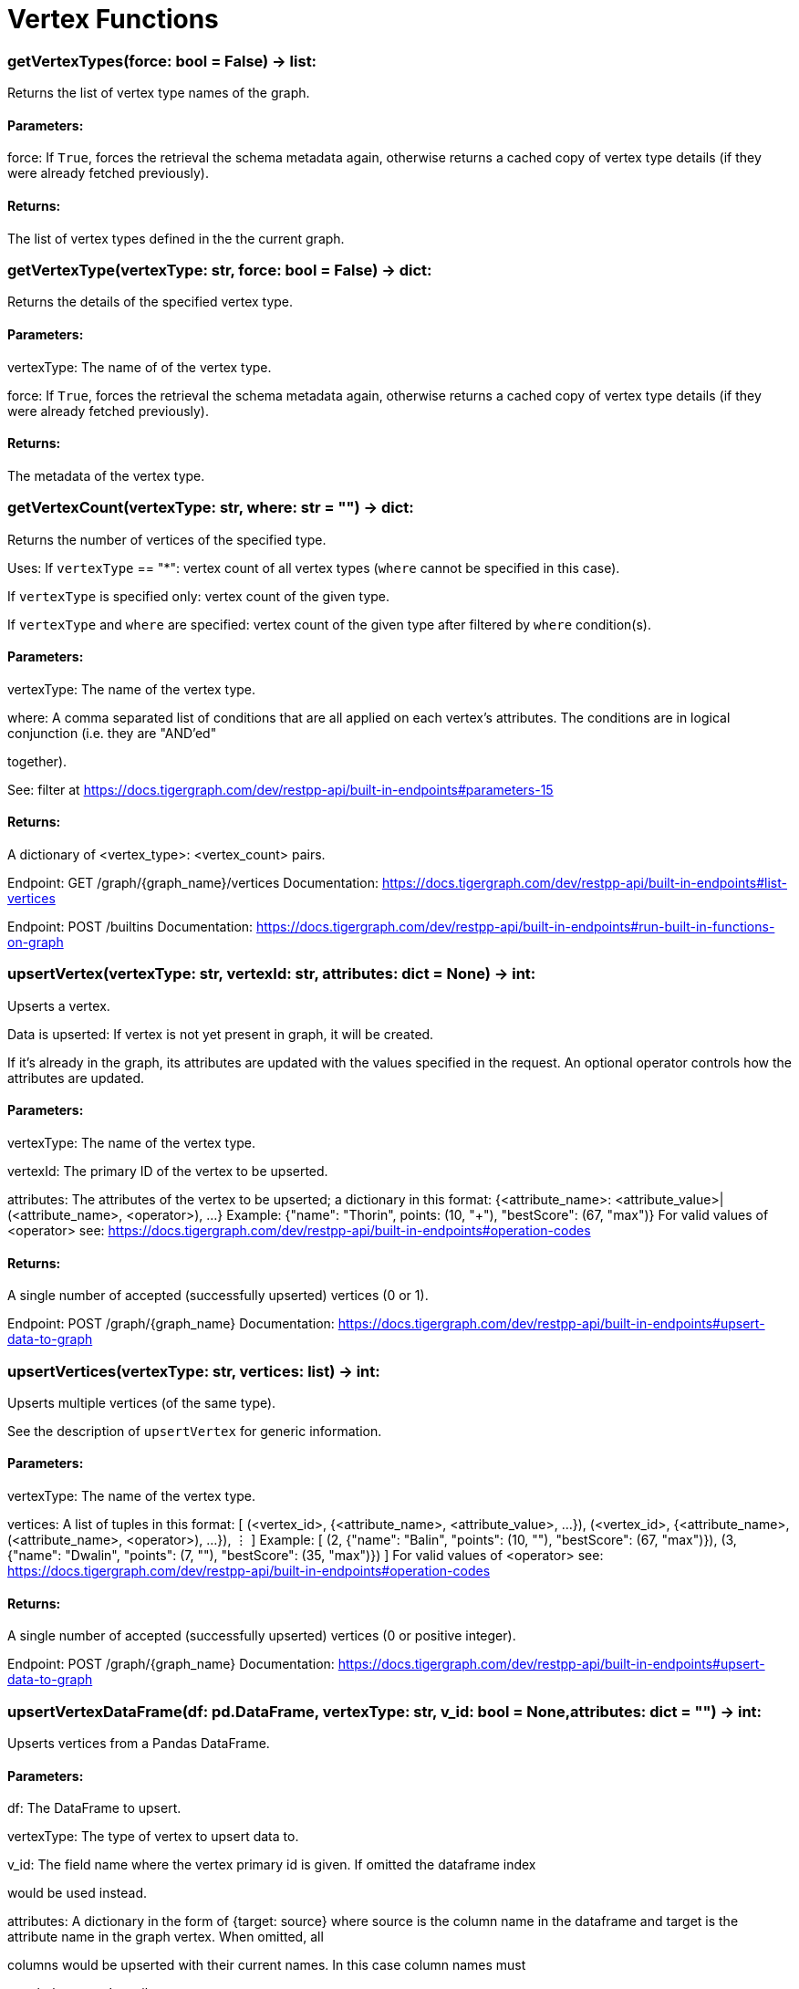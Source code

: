 = Vertex Functions

### getVertexTypes(force: bool = False) -> list:
Returns the list of vertex type names of the graph.


#### Parameters:

force:
If `True`, forces the retrieval the schema metadata again, otherwise returns a
cached copy of vertex type details (if they were already fetched previously).


#### Returns:

The list of vertex types defined in the the current graph.


### getVertexType(vertexType: str, force: bool = False) -> dict:
Returns the details of the specified vertex type.


#### Parameters:

vertexType:
The name of of the vertex type.

force:
If `True`, forces the retrieval the schema metadata again, otherwise returns a
cached copy of vertex type details (if they were already fetched previously).


#### Returns:

The metadata of the vertex type.


### getVertexCount(vertexType: str, where: str = "") -> dict:
Returns the number of vertices of the specified type.


Uses:
If ``vertexType`` == "*": vertex count of all vertex types (`where` cannot be specified
in this case).

If ``vertexType`` is specified only: vertex count of the given type.

If ``vertexType`` and ``where`` are specified: vertex count of the given type after
filtered by ``where`` condition(s).


#### Parameters:

vertexType:
The name of the vertex type.

where:
A comma separated list of conditions that are all applied on each vertex's
attributes. The conditions are in logical conjunction (i.e. they are "AND'ed"

together).

See: filter at https://docs.tigergraph.com/dev/restpp-api/built-in-endpoints#parameters-15


#### Returns:

A dictionary of <vertex_type>: <vertex_count> pairs.


Endpoint:
GET /graph/{graph_name}/vertices
Documentation:
https://docs.tigergraph.com/dev/restpp-api/built-in-endpoints#list-vertices


Endpoint:
POST /builtins
Documentation:
https://docs.tigergraph.com/dev/restpp-api/built-in-endpoints#run-built-in-functions-on-graph


### upsertVertex(vertexType: str, vertexId: str, attributes: dict = None) -> int:
Upserts a vertex.


Data is upserted:
If vertex is not yet present in graph, it will be created.

If it's already in the graph, its attributes are updated with the values specified in
the request. An optional operator controls how the attributes are updated.


#### Parameters:

vertexType:
The name of the vertex type.

vertexId:
The primary ID of the vertex to be upserted.

attributes:
The attributes of the vertex to be upserted; a dictionary in this format:
{<attribute_name>: <attribute_value>|(<attribute_name>, <operator>), …}
Example:
{"name": "Thorin", points: (10, "+"), "bestScore": (67, "max")}
For valid values of <operator> see:
https://docs.tigergraph.com/dev/restpp-api/built-in-endpoints#operation-codes


#### Returns:

A single number of accepted (successfully upserted) vertices (0 or 1).


Endpoint:
POST /graph/{graph_name}
Documentation:
https://docs.tigergraph.com/dev/restpp-api/built-in-endpoints#upsert-data-to-graph


### upsertVertices(vertexType: str, vertices: list) -> int:
Upserts multiple vertices (of the same type).


See the description of ``upsertVertex`` for generic information.


#### Parameters:

vertexType:
The name of the vertex type.

vertices:
A list of tuples in this format:
[
(<vertex_id>, {<attribute_name>, <attribute_value>, …}),
(<vertex_id>, {<attribute_name>, (<attribute_name>, <operator>), …}),
⋮
]
Example:
[
(2, {"name": "Balin", "points": (10, "+"), "bestScore": (67, "max")}),
(3, {"name": "Dwalin", "points": (7, "+"), "bestScore": (35, "max")})
]
For valid values of <operator> see:
https://docs.tigergraph.com/dev/restpp-api/built-in-endpoints#operation-codes


#### Returns:

A single number of accepted (successfully upserted) vertices (0 or positive integer).


Endpoint:
POST /graph/{graph_name}
Documentation:
https://docs.tigergraph.com/dev/restpp-api/built-in-endpoints#upsert-data-to-graph


### upsertVertexDataFrame(df: pd.DataFrame, vertexType: str, v_id: bool = None,attributes: dict = "") -> int:
Upserts vertices from a Pandas DataFrame.


#### Parameters:

df:
The DataFrame to upsert.

vertexType:
The type of vertex to upsert data to.

v_id:
The field name where the vertex primary id is given. If omitted the dataframe index

would be used instead.

attributes:
A dictionary in the form of {target: source} where source is the column name in the
dataframe and target is the attribute name in the graph vertex. When omitted, all

columns would be upserted with their current names. In this case column names must

match the vertex's attribute names.


#### Returns:

The number of vertices upserted.


### getVertices(vertexType: str, select: str = "", where: str = "",limit: [int, str] = None, sort: str = "", fmt: str = "py", withId: bool = True,withType: bool = False, timeout: int = 0) -> [dict, str, pd.DataFrame]:
Retrieves vertices of the given vertex type.


Notes:
The primary ID of a vertex instance is NOT an attribute, thus cannot be used in
``select``, ``where`` or ``sort`` parameters (unless the
``WITH primary_id_as_attribute`` clause was used when the vertex type was created).

Use ``getVerticesById()`` if you need to retrieve vertices by their primary ID.


#### Parameters:

vertexType:
The name of the vertex type.

select:
Comma separated list of vertex attributes to be retrieved.

where:
Comma separated list of conditions that are all applied on each vertex' attributes.

The conditions are in logical conjunction (i.e. they are "AND'ed" together).

sort:
Comma separated list of attributes the results should be sorted by.

Must be used with `limit`.

limit:
Maximum number of vertex instances to be returned (after sorting).

Must be used with `sort`.

fmt:
Format of the results:
"py": Python objects
"json": JSON document
"df": pandas DataFrame
withId:
(If the output format is "df") should the vertex ID be included in the dataframe?
withType:
(If the output format is "df") should the vertex type be included in the dataframe?
timeout:
Time allowed for successful execution (0 = no limit, default).


#### Returns:

The (selected) details of the (matching) vertex instances (sorted, limited) as
dictionary, JSON or pandas DataFrame.


Endpoint:
GET /graph/{graph_name}/vertices/{vertex_type}
Documentation:
https://docs.tigergraph.com/dev/restpp-api/built-in-endpoints#list-vertices


### getVertexDataframe(vertexType: str, select: str = "", where: str = "",limit: str = "", sort: str = "", timeout: int = 0) -> pd.DataFrame:
Retrieves vertices of the given vertex type and returns them as pandas DataFrame.


This is a shortcut to ``getVertices(..., fmt="df", withId=True, withType=False)``.


Notes:
The primary ID of a vertex instance is NOT an attribute, thus cannot be used in
``select``, ``where`` or ``sort`` parameters (unless the
``WITH primary_id_as_attribute`` clause was used when the vertex type was created).

Use ``getVerticesById()`` if you need to retrieve vertices by their primary ID.


#### Parameters:

vertexType:
The name of the vertex type.

select:
Comma separated list of vertex attributes to be retrieved.

where:
Comma separated list of conditions that are all applied on each vertex' attributes.

The conditions are in logical conjunction (i.e. they are "AND'ed" together).

sort:
Comma separated list of attributes the results should be sorted by.

Must be used with 'limit'.

limit:
Maximum number of vertex instances to be returned (after sorting).

Must be used with `sort`.

timeout:
Time allowed for successful execution (0 = no limit, default).


#### Returns:

The (selected) details of the (matching) vertex instances (sorted, limited) as pandas
DataFrame.


### getVerticesById(vertexType: str, vertexIds: [int, str, list], select: str = "",fmt: str = "py", withId: bool = True, withType: bool = False,timeout: int = 0) -> [dict, str, pd.DataFrame]:
Retrieves vertices of the given vertex type, identified by their ID.


#### Parameters:

vertexType:
The name of the vertex type.

vertexIds:
A single vertex ID or a list of vertex IDs.

select:
Comma separated list of vertex attributes to be retrieved.

fmt:
Format of the results:
"py": Python objects
"json": JSON document
"df": pandas DataFrame
withId:
(If the output format is "df") should the vertex ID be included in the dataframe?
withType:
(If the output format is "df") should the vertex type be included in the dataframe?
timeout:
Time allowed for successful execution (0 = no limit, default).


#### Returns:

The (selected) details of the (matching) vertex instances as dictionary, JSON or pandas
DataFrame.


Endpoint:
GET /graph/{graph_name}/vertices/{vertex_type}/{vertex_id}
Documentation:
https://docs.tigergraph.com/dev/restpp-api/built-in-endpoints#retrieve-a-vertex


### getVertexDataframeById(vertexType: str, vertexIds: [int, str, list],select: str = "") -> pd.DataFrame:
Retrieves vertices of the given vertex type, identified by their ID.


This is a shortcut to ``getVerticesById(..., fmt="df", withId=True, withType=False)``.


#### Parameters:

vertexType:
The name of the vertex type.

vertexIds:
A single vertex ID or a list of vertex IDs.

select:
Comma separated list of vertex attributes to be retrieved.


#### Returns:

The (selected) details of the (matching) vertex instances as pandas DataFrame.


### getVertexStats(vertexTypes: [str, list], skipNA: bool = False) -> dict:
Returns vertex attribute statistics.


#### Parameters:

vertexTypes:
A single vertex type name or a list of vertex types names or "*" for all vertex
types.

skipNA:
Skip those non-applicable vertices that do not have attributes or none of their
attributes have statistics gathered.


#### Returns:

A dictionary of various vertex stats for each vertex type specified.


Endpoint:
POST /builtins/{graph_name}
Documentation:
https://docs.tigergraph.com/dev/restpp-api/built-in-endpoints#run-built-in-functions-on-graph


### delVertices(vertexType: str, where: str = "", limit: str = "", sort: str = "",permanent: bool = False, timeout: int = 0) -> int:
Deletes vertices from graph.


Notes:
The primary ID of a vertex instance is NOT an attribute, thus cannot be used in
``where`` or ``sort`` parameters (unless the ``WITH primary_id_as_attribute`` clause was
used when the vertex type was created).

Use ``delVerticesById`` if you need to delete by vertex ID.


#### Parameters:

vertexType:
The name of the vertex type.

where:
Comma separated list of conditions that are all applied on each vertex' attributes.

The conditions are in logical conjunction (i.e. they are "AND'ed" together).

sort:
Comma separated list of attributes the results should be sorted by.

Must be used with `limit`.

limit:
Maximum number of vertex instances to be returned (after sorting).

Must be used with `sort`.

permanent:
If true, the deleted vertex IDs can never be inserted back, unless the graph is
dropped or the graph store is cleared.

 timeout:
Time allowed for successful execution (0 = no limit, default).


#### Returns:

 A single number of vertices deleted.


The primary ID of a vertex instance is NOT an attribute, thus cannot be used in above
arguments.


Endpoint:
DELETE /graph/{graph_name}/vertices/{vertex_type}
Documentation:
https://docs.tigergraph.com/dev/restpp-api/built-in-endpoints#delete-vertices


### delVerticesById(vertexType: str, vertexIds: [int, str, list], permanent: bool = False,timeout: int = 0) -> int:
Deletes vertices from graph identified by their ID.


#### Parameters:

vertexType:
The name of the vertex type.

vertexIds:
A single vertex ID or a list of vertex IDs.

permanent:
If true, the deleted vertex IDs can never be inserted back, unless the graph is
dropped or the graph store is cleared.

timeout:
Time allowed for successful execution (0 = no limit, default).


#### Returns:

A single number of vertices deleted.


Endpoint:
DELETE /graph/{graph_name}/vertices/{vertex_type}/{vertex_id}
Documentation:
https://docs.tigergraph.com/dev/restpp-api/built-in-endpoints#delete-a-vertex


### delVerticesByType(vertexType: str, permanent: bool = False):# TODO Implementationdef vertexSetToDataFrame(self, vertexSet: list, withId: bool = True,withType: bool = False) -> pd.DataFrame:
Converts a vertex set to Pandas DataFrame.


Vertex sets are used for both the input and output of ``SELECT`` statements. They contain

instances of vertices of the same type.

For each vertex instance the vertex ID, the vertex type and the (optional) attributes are
present (under ``v_id``, ``v_type`` and ``attributes`` keys, respectively).

See an example in ``edgeSetToDataFrame()``.


A vertex set has this structure (when serialised as JSON):

[
{
"v_id": <vertex_id>,
"v_type": <vertex_type_name>,
"attributes":
{
"attr1": <value1>,
"attr2": <value2>,
 ⋮
}
},
⋮
]

Documentation:
https://docs.tigergraph.com/gsql-ref/current/querying/declaration-and-assignment-statements#_vertex_set_variables

https://docs.tigergraph.com/gsql-ref/current/querying/output-statements-and-file-objects#_examples_of_printing_various_data_types


#### Parameters:

vertexSet:
A JSON array containing a vertex set in the format returned by queries (see below).

withId:
Include vertex primary ID as a column?
withType:
Include vertex type info as a column?

#### Returns:

A pandas DataFrame containing the vertex attributes (and optionally the vertex primary
ID and type).


